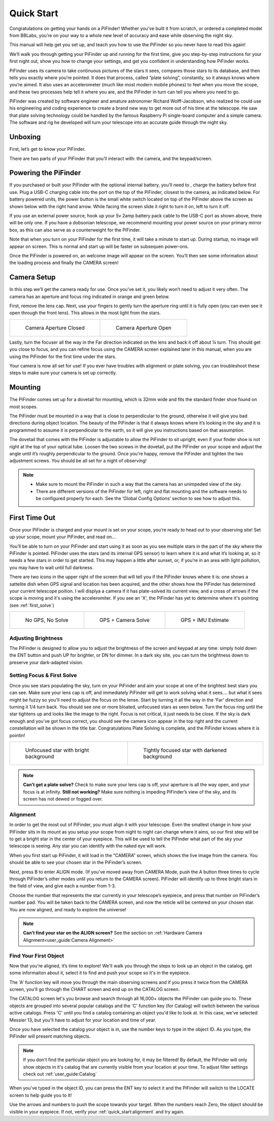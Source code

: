 Quick Start
================

Congratulations on getting your hands on a PiFinder! Whether you’ve built it from scratch, or ordered a completed model from BBLabs, you’re on your way to a whole new level of accuracy and ease while observing the night sky.

This manual will help get you set up, and teach you how to use the PiFinder so you never have to read this again!

We’ll walk you through getting your PiFinder up and running for the first time, give you step-by-step instructions for your first night out, show you how to change your settings, and get you confident in understanding how PiFinder works. 

PiFinder uses its camera to take continuous pictures of the stars it sees, compares those stars to its database, and then tells you exactly where you’re pointed. It does that process, called “plate solving”, constantly, so it always knows where you’re aimed. It also uses an accelerometer (much like most modern mobile phones) to feel when you move the scope, and these two processes help tell it where you are, and the PiFinder in turn can tell you where you need to go.

PiFinder was created by software engineer and amature astronomer Richard Wolff-Jacobson, who realized he could use his engineering and coding experience to create a brand new way to get more out of his time at the telescope. He saw that plate solving technology could be handled by the famous Raspberry Pi single-board computer and a simple camera. The software and rig he developed will turn your telescope into an accurate guide through the night sky.


Unboxing
--------

First, let’s get to know your PiFinder.

There are two parts of your PiFinder that you’ll interact with: the camera, and the keypad/screen.

.. image:: images/quick_start/pf_front.jpeg
   :width: 45%
.. image:: images/quick_start/pf_rear.jpeg
   :width: 45%


Powering the PiFinder
----------------------
If you purchased or built your PiFinder with the optional internal battery, you’ll need to , charge the battery before first use. Plug a USB-C charging cable into the port on the top of the PiFinder, closest to the camera, as indicated below. For battery powered units, the power button is the small white switch located on top of the PiFinder above the screen as shown below with the right hand arrow. While facing the screen slide it right to turn it on, left to turn it off. 

.. image:: images/quick_start/power.jpeg

If you use an external power source, hook up your 5v 2amp battery pack cable to the USB-C port as shown above, there will be only one. If you have a dobsonian telescope, we recommend mounting your power source on your primary mirror box, as this can also serve as a counterweight for the PiFinder.

Note that when you turn on your PiFinder for the first time, it will take a minute to start up. During startup, no image will appear on screen. This is normal and start up will be faster on subsequen power-ons.

Once the PiFinder is powered on, an welcome image will appear on the screen.  You’ll then see some information about the loading process and finally the CAMERA screen!


Camera Setup
------------

In this step we’ll get the camera ready for use. Once you’ve set it, you likely won’t need to adjust it very often. The camera has an aperture and focus ring indicated in orange and green below. 

.. image:: images/quick_start/cam_adjustments.jpeg

First, remove the lens cap.
Next, use your fingers to gently turn the aperture ring until it is fully open (you can even see it open through the front lens). This allows in the most light from the stars.

.. list-table::

   * - .. figure:: images/quick_start/aperture_closed.jpeg

          Camera Aperture Closed

     - .. figure:: images/quick_start/aperture_open.jpeg

          Camera Aperture Open


Lastly, turn the focuser all the way in the Far direction indicated on the lens and back it off about ¼ turn.  This should get you close to focus, and you can refine focus using the CAMERA screen explained later in this manual, when you are using the PiFinder for the first time under the stars.

Your camera is now all set for use! If you ever have troubles with alignment or plate solving, you can troubleshoot these steps to make sure your camera is set up correctly.

Mounting
---------

The PiFinder comes set up for a dovetail for mounting, which is 32mm wide and fits the standard finder shoe found on most scopes.

.. image:: images/quick_start/mount_shoe.jpeg
   :width: 47%

.. image:: images/quick_start/pifinder_mounted.jpeg
   :width: 47%

The PiFinder must be mounted in a way that is close to perpendicular to the ground, otherwise it will give you bad directions during object location. The beauty of the PiFinder is that it always knows where it’s looking in the sky and it is programmed to assume it is perpendicular to the earth, so it will give you instructions based on that assumption.

The dovetail that comes with the PiFinder is adjustable to allow the PiFinder to sit upright, even if your finder shoe is not right at the top of your optical tube.  Loosen the two screws in the dovetail, put the PiFinder on your scope and adjust the angle until it’s roughly perpendicular to the ground.  Once you’re happy, remove the PiFinder and tighten the two adjustment screws.  You should be all set for a night of observing!

.. note::
   * Make sure to mount the PiFinder in such a way that the camera has an unimpeded view of the sky. 
   * There are different versions of the PiFinder for left, right and flat mounting and the software needs to be configured properly for each.  See the ‘Global Config Options’ section to see how to adjust this.


First Time Out
--------------

Once your PiFinder is charged and your mount is set on your scope, you’re ready to  head out to your observing site! Set up your scope, mount your PiFinder, and read on…

You’ll be able to turn on your PiFinder and start using it as soon as you see multiple stars in the part of the sky where the PiFinder is pointed. PiFinder uses the stars (and its internal GPS sensor) to learn where it is and what it’s looking at, so it needs a few stars in order to get started. This may happen a little after sunset, or, if you’re in an area with light pollution, you may have to wait until full darkness. 

There are two icons in the upper right of the screen that will tell you if the PiFinder knows where it is: one shows a sattelite dish when GPS signal and location has been acquired, and the other shows how the PiFinder has determined your current telescope poition.  I will displya a camera if it has plate-solved its current view, and a cross of arrows if the scope is moving and it's using the acceleromiter.  If you see an 'X', the PiFinder has yet to determine where it's pointing (see :ref:`first_solve`)

.. list-table::

   * - .. figure:: images/quick_start/status_CAMERA_001_docs.png

          No GPS, No Solve

     - .. figure:: images/quick_start/status_CAMERA_002_docs.png

          GPS + Camera Solve

     - .. figure:: images/quick_start/status_CAMERA_003_docs.png

          GPS + IMU Estimate


Adjusting Brightness
^^^^^^^^^^^^^^^^^^^^^

The PiFinder is designed to allow you to adjust the brightness of the screen and keypad at any time: simply hold down the ENT button and push UP for brighter, or DN for dimmer. In a dark sky site, you can turn the brightness down to preserve your dark-adapted vision.

.. _first_solve:

Setting Focus & First Solve
^^^^^^^^^^^^^^^^^^^^^^^^^^^^^^^^^

Once you see stars populating the sky, turn on your PiFinder and aim your scope at one of the brightest best stars you can see. Make sure your lens cap is off, and immediately PiFinder will get to work solving what it sees.... but what it sees might be fuzzy so you'll need to adjust the focus on the lense.  Start by turning it all the way in the 'Far' direction and turning it 1/4 turn back.  You should see one or more bloated, unfocused stars as seen below.  Turn the focus ring until the star tightens up and looks like the image to the right.  Focus is not critical, it just needs to be close.  If the sky is dark enough and you've got focus correct, you should see the camera icon appear in the top right and the current constellation will be shown in the title bar.  Congratulations Plate Solving is complete, and the PiFinder knows where it is pointin! 

.. list-table::

   * - .. figure:: images/quick_start/CAMERA_unfocused.png

          Unfocused star with bright background

     - .. figure:: images/quick_start/CAMERA_focused.png

          Tightly focused star with darkened background


.. note::
   **Can’t get a plate solve?** Check to make sure your lens cap is off, your aperture is all the way open, and your focus is at infinity. **Still not working?** Make sure nothing is impeding PiFinder’s view of the sky, and its screen has not dewed or fogged over.


Alignment
^^^^^^^^^^^
In order to get the most out of PiFinder, you must align it with your telescope. Even the smallest change in how your PiFinder sits in its mount as you setup your scope from night to night can change where it aims, so our first step will be to get a bright star in the center of your eyepiece.  This will be used to tell the PiFinder what part of the sky your telescope is seeing. Any star you can identify with the naked eye will work.

When you first start up PiFinder, it will load in the “CAMERA” screen, which shows the live image from the camera.  You should be able to see your chosen star in the PiFinder’s screen.  

.. image:: images/quick_start/align_CAMERA_001_docs.png

Next, press B to enter ALIGN mode. (If you’ve moved away from CAMERA Mode, push the A button three times to cycle through PiFinder’s other modes until you return to the CAMERA screen). PiFinder will identify up to three bright stars in the field of view, and give each a number from 1-3. 


.. image:: images/quick_start/align_CAMERA_006_docs.png

Choose the number that represents the star currently in your telescope’s eyepiece, and press that number on PiFinder’s number pad. You will be taken back to the CAMERA screen, and now the reticle will be centered on your chosen star. You are now aligned, and ready to explore the universe!


.. image:: images/quick_start/align_CAMERA_004_docs.png

.. note::
   **Can’t find your star on the ALIGN screen?** See the section on :ref:`Hardware Camera Alignment<user_guide:Camera Alignment>`


Find Your First Object
^^^^^^^^^^^^^^^^^^^^^^^^
Now that you’re aligned, it’s time to explore!  We'll walk you through the steps to look up an object in the catalog, get some informaiton about it, select it to find and push your scope so it's in the eyepiece.

The 'A' function key will move you through the main observing screens and if you press it twice from the CAMERA screen, you'll go through the CHART screen and end up on the CATALOG screen.

.. image:: images/quick_start/firstobj_CHART_001_docs.png
.. image:: images/quick_start/firstobj_CATALOG_001_docs.png

The CATALOG screen let's you browse and search through all 16,000+ objects the PiFinder can guide you to.  These objects are grouped into several popular catalogs and the 'C' function key (for Catalog) will switch between the various active catalogs.  Press 'C' until you find a catalog containing an object you'd like to look at.  In this case, we've selected Messier 13, but you'll have to adjust for your location and time of year.

.. image:: images/quick_start/firstobj_CATALOG_002_docs.png

Once you have selected the catalog your object is in, use the number keys to type in the object ID.  As you type, the PiFinder will present matching objects.  

.. image:: images/quick_start/firstobj_CATALOG_003_docs.png

.. note::
   If you don't find the particular object you are looking for, it may be filtered!  By default, the PiFinder will only show objects in it's catalog that are currently visible from your location at your time.  To adjust filter settings check out :ref:`user_guide:Catalog`

When you've typed in the object ID, you can press the ENT key to select it and the PiFinder will switch to the LOCATE screen to help guide you to it!

.. image:: images/quick_start/firstobj_LOCATE_001_docs.png

Use the arrows and numbers to push the scope towards your target.  When the numbers reach Zero, the object should be visible in your eyepiece.  If not, verify your :ref:`quick_start:alignment` and try again.
